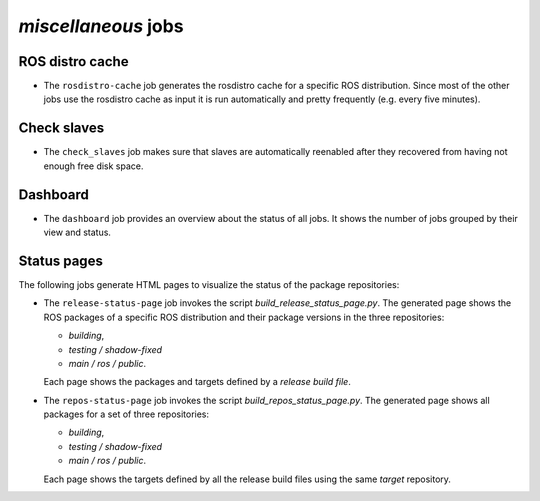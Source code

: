 *miscellaneous* jobs
====================

ROS distro cache
----------------

* The ``rosdistro-cache`` job generates the rosdistro cache for a specific ROS
  distribution.
  Since most of the other jobs use the rosdistro cache as input it is run
  automatically and pretty frequently (e.g. every five minutes).


Check slaves
------------

* The ``check_slaves`` job makes sure that slaves are automatically reenabled
  after they recovered from having not enough free disk space.


Dashboard
---------

* The ``dashboard`` job provides an overview about the status of all jobs.
  It shows the number of jobs grouped by their view and status.


Status pages
------------

The following jobs generate HTML pages to visualize the status of the package
repositories:

* The ``release-status-page`` job invokes the script
  *build_release_status_page.py*.
  The generated page shows the ROS packages of a specific ROS distribution and
  their package versions in the three repositories:

  * *building*,
  * *testing / shadow-fixed*
  * *main / ros / public*.

  Each page shows the packages and targets defined by a *release build file*.

* The ``repos-status-page`` job invokes the script
  *build_repos_status_page.py*.
  The generated page shows all packages for a set of three repositories:

  * *building*,
  * *testing / shadow-fixed*
  * *main / ros / public*.

  Each page shows the targets defined by all the release build files using
  the same *target* repository.
